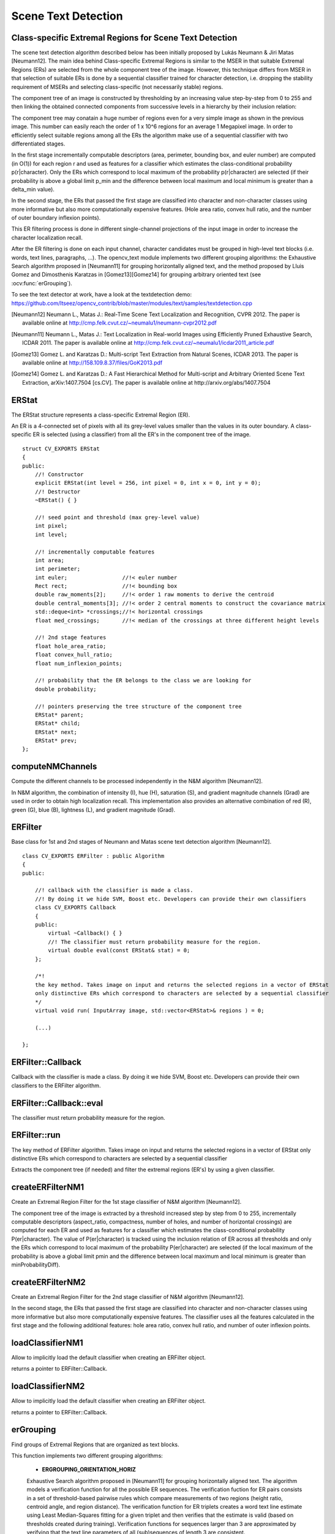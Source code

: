 Scene Text Detection
====================

.. highlight:: cpp

Class-specific Extremal Regions for Scene Text Detection
--------------------------------------------------------

The scene text detection algorithm described below has been initially proposed by Lukás Neumann & Jiri Matas [Neumann12]. The main idea behind Class-specific Extremal Regions is similar to the MSER in that suitable Extremal Regions (ERs) are selected from the whole component tree of the image. However, this technique differs from MSER in that selection of suitable ERs is done by a sequential classifier trained for character detection, i.e. dropping the stability requirement of MSERs and selecting class-specific (not necessarily stable) regions.

The component tree of an image is constructed by thresholding by an increasing value step-by-step from 0 to 255 and then linking the obtained connected components from successive levels in a hierarchy by their inclusion relation:

.. image:: pics/component_tree.png
    :width: 100%

The component tree may conatain a huge number of regions even for a very simple image as shown in the previous image. This number can easily reach the order of 1 x 10^6 regions for an average 1 Megapixel image. In order to efficiently select suitable regions among all the ERs the algorithm make use of a sequential classifier with two differentiated stages.

In the first stage incrementally computable descriptors (area, perimeter, bounding box, and euler number) are computed (in O(1)) for each region r and used as features for a classifier which estimates the class-conditional probability p(r|character). Only the ERs which correspond to local maximum of the probability p(r|character) are selected (if their probability is above a global limit p_min and the difference between local maximum and local minimum is greater than a \delta_min value).

In the second stage, the ERs that passed the first stage are classified into character and non-character classes using more informative but also more computationally expensive features. (Hole area ratio, convex hull ratio, and the number of outer boundary inflexion points).

This ER filtering process is done in different single-channel projections of the input image in order to increase the character localization recall.

After the ER filtering is done on each input channel, character candidates must be grouped in high-level text blocks (i.e. words, text lines, paragraphs, ...). The opencv_text module implements two different grouping algorithms: the Exhaustive Search algorithm proposed in [Neumann11] for grouping horizontally aligned text, and the method proposed by Lluis Gomez and Dimosthenis Karatzas in [Gomez13][Gomez14] for grouping arbitrary oriented text (see :ocv:func:`erGrouping`).


To see the text detector at work, have a look at the textdetection demo: https://github.com/Itseez/opencv_contrib/blob/master/modules/text/samples/textdetection.cpp


.. [Neumann12] Neumann L., Matas J.: Real-Time Scene Text Localization and Recognition, CVPR 2012. The paper is available online at http://cmp.felk.cvut.cz/~neumalu1/neumann-cvpr2012.pdf

.. [Neumann11] Neumann L., Matas J.: Text Localization in Real-world Images using Efficiently Pruned Exhaustive Search, ICDAR 2011. The paper is available online at http://cmp.felk.cvut.cz/~neumalu1/icdar2011_article.pdf

.. [Gomez13] Gomez L. and Karatzas D.: Multi-script Text Extraction from Natural Scenes, ICDAR 2013. The paper is available online at http://158.109.8.37/files/GoK2013.pdf

.. [Gomez14] Gomez L. and Karatzas D.: A Fast Hierarchical Method for Multi-script and Arbitrary Oriented Scene Text Extraction, arXiv:1407.7504 [cs.CV]. The paper is available online at http://arxiv.org/abs/1407.7504


ERStat
------
.. ocv:struct:: ERStat

The ERStat structure represents a class-specific Extremal Region (ER).

An ER is a 4-connected set of pixels with all its grey-level values smaller than the values in its outer boundary. A class-specific ER is selected (using a classifier) from all the ER's in the component tree of the image. ::

    struct CV_EXPORTS ERStat
    {
    public:
        //! Constructor
        explicit ERStat(int level = 256, int pixel = 0, int x = 0, int y = 0);
        //! Destructor
        ~ERStat() { }

        //! seed point and threshold (max grey-level value)
        int pixel;
        int level;

        //! incrementally computable features
        int area;
        int perimeter;
        int euler;                 //!< euler number
        Rect rect;                 //!< bounding box
        double raw_moments[2];     //!< order 1 raw moments to derive the centroid
        double central_moments[3]; //!< order 2 central moments to construct the covariance matrix
        std::deque<int> *crossings;//!< horizontal crossings
        float med_crossings;       //!< median of the crossings at three different height levels

        //! 2nd stage features
        float hole_area_ratio;
        float convex_hull_ratio;
        float num_inflexion_points;

        //! probability that the ER belongs to the class we are looking for
        double probability;

        //! pointers preserving the tree structure of the component tree
        ERStat* parent;
        ERStat* child;
        ERStat* next;
        ERStat* prev;
    };

computeNMChannels
-----------------
Compute the different channels to be processed independently in the N&M algorithm [Neumann12].

.. ocv:function:: void computeNMChannels(InputArray _src, OutputArrayOfArrays _channels, int _mode = ERFILTER_NM_RGBLGrad)

    :param _src: Source image. Must be RGB ``CV_8UC3``.
    :param _channels: Output vector<Mat> where computed channels are stored.
    :param _mode: Mode of operation. Currently the only available options are: **ERFILTER_NM_RGBLGrad** (used by default) and **ERFILTER_NM_IHSGrad**.

In N&M algorithm, the combination of intensity (I), hue (H), saturation (S), and gradient magnitude channels (Grad) are used in order to obtain high localization recall. This implementation also provides an alternative combination of red (R), green (G), blue (B), lightness (L), and gradient magnitude (Grad).


ERFilter
--------
.. ocv:class:: ERFilter : public Algorithm

Base class for 1st and 2nd stages of Neumann and Matas scene text detection algorithm [Neumann12]. ::

    class CV_EXPORTS ERFilter : public Algorithm
    {
    public:

        //! callback with the classifier is made a class.
        //! By doing it we hide SVM, Boost etc. Developers can provide their own classifiers
        class CV_EXPORTS Callback
        {
        public:
            virtual ~Callback() { }
            //! The classifier must return probability measure for the region.
            virtual double eval(const ERStat& stat) = 0;
        };

        /*!
        the key method. Takes image on input and returns the selected regions in a vector of ERStat
        only distinctive ERs which correspond to characters are selected by a sequential classifier
        */
        virtual void run( InputArray image, std::vector<ERStat>& regions ) = 0;

        (...)

    };



ERFilter::Callback
------------------
Callback with the classifier is made a class. By doing it we hide SVM, Boost etc. Developers can provide their own classifiers to the ERFilter algorithm.

.. ocv:class:: ERFilter::Callback

ERFilter::Callback::eval
------------------------
The classifier must return probability measure for the region.

.. ocv:function:: double ERFilter::Callback::eval(const ERStat& stat)

    :param  stat:          The region to be classified

ERFilter::run
-------------
The key method of ERFilter algorithm. Takes image on input and returns the selected regions in a vector of ERStat only distinctive ERs which correspond to characters are selected by a sequential classifier

.. ocv:function:: void ERFilter::run( InputArray image, std::vector<ERStat>& regions )

    :param image: Sinle channel image ``CV_8UC1``
    :param regions: Output for the 1st stage and Input/Output for the 2nd. The selected Extremal Regions are stored here.

Extracts the component tree (if needed) and filter the extremal regions (ER's) by using a given classifier.

createERFilterNM1
-----------------
Create an Extremal Region Filter for the 1st stage classifier of N&M algorithm [Neumann12].

.. ocv:function:: Ptr<ERFilter> createERFilterNM1( const Ptr<ERFilter::Callback>& cb, int thresholdDelta = 1, float minArea = 0.00025, float maxArea = 0.13, float minProbability = 0.4, bool nonMaxSuppression = true, float minProbabilityDiff = 0.1 )

    :param  cb:               Callback with the classifier. Default classifier can be implicitly load with function :ocv:func:`loadClassifierNM1`, e.g. from file in samples/cpp/trained_classifierNM1.xml
    :param  thresholdDelta:   Threshold step in subsequent thresholds when extracting the component tree
    :param  minArea:          The minimum area (% of image size) allowed for retreived ER's
    :param  minArea:          The maximum area (% of image size) allowed for retreived ER's
    :param  minProbability:   The minimum probability P(er|character) allowed for retreived ER's
    :param  nonMaxSuppression: Whenever non-maximum suppression is done over the branch probabilities
    :param  minProbability:   The minimum probability difference between local maxima and local minima ERs

The component tree of the image is extracted by a threshold increased step by step from 0 to 255, incrementally computable descriptors (aspect_ratio, compactness, number of holes, and number of horizontal crossings) are computed for each ER and used as features for a classifier which estimates the class-conditional probability P(er|character). The value of P(er|character) is tracked using the inclusion relation of ER across all thresholds and only the ERs which correspond to local maximum of the probability P(er|character) are selected (if the local maximum of the probability is above a global limit pmin and the difference between local maximum and local minimum is greater than minProbabilityDiff).

createERFilterNM2
-----------------
Create an Extremal Region Filter for the 2nd stage classifier of N&M algorithm [Neumann12].

.. ocv:function:: Ptr<ERFilter> createERFilterNM2( const Ptr<ERFilter::Callback>& cb, float minProbability = 0.3 )

    :param  cb:               Callback with the classifier. Default classifier can be implicitly load with function :ocv:func:`loadClassifierNM2`, e.g. from file in samples/cpp/trained_classifierNM2.xml
    :param  minProbability:   The minimum probability P(er|character) allowed for retreived ER's

In the second stage, the ERs that passed the first stage are classified into character and non-character classes using more informative but also more computationally expensive features. The classifier uses all the features calculated in the first stage and the following additional features: hole area ratio, convex hull ratio, and number of outer inflexion points.

loadClassifierNM1
-----------------
Allow to implicitly load the default classifier when creating an ERFilter object.

.. ocv:function:: Ptr<ERFilter::Callback> loadClassifierNM1(const std::string& filename)

    :param filename: The XML or YAML file with the classifier model (e.g. trained_classifierNM1.xml)

returns a pointer to ERFilter::Callback.

loadClassifierNM2
-----------------
Allow to implicitly load the default classifier when creating an ERFilter object.

.. ocv:function:: Ptr<ERFilter::Callback> loadClassifierNM2(const std::string& filename)

    :param filename: The XML or YAML file with the classifier model (e.g. trained_classifierNM2.xml)

returns a pointer to ERFilter::Callback.

erGrouping
----------
Find groups of Extremal Regions that are organized as text blocks.

.. ocv:function:: void erGrouping(InputArray img, InputArrayOfArrays channels, std::vector<std::vector<ERStat> > &regions, std::vector<std::vector<Vec2i> > &groups, std::vector<Rect> &groups_rects, int method = ERGROUPING_ORIENTATION_HORIZ, const std::string& filename = std::string(), float minProbablity = 0.5)

    :param image: Original RGB or Greyscale image from wich the regions were extracted.
    :param src: Vector of single channel images CV_8UC1 from wich the regions were extracted.
    :param regions: Vector of ER's retreived from the ERFilter algorithm from each channel.
    :param groups: The output of the algorithm is stored in this parameter as set of lists of indexes to provided regions.
    :param groups_rects: The output of the algorithm are stored in this parameter as list of rectangles.
    :param method: Grouping method (see the details below). Can be one of ``ERGROUPING_ORIENTATION_HORIZ``, ``ERGROUPING_ORIENTATION_ANY``.
    :param filename: The XML or YAML file with the classifier model (e.g. samples/trained_classifier_erGrouping.xml). Only to use when grouping method is ``ERGROUPING_ORIENTATION_ANY``.
    :param minProbability: The minimum probability for accepting a group. Only to use when grouping method is ``ERGROUPING_ORIENTATION_ANY``.


This function implements two different grouping algorithms:

    * **ERGROUPING_ORIENTATION_HORIZ**
      
    Exhaustive Search algorithm proposed in [Neumann11] for grouping horizontally aligned text. The algorithm models a verification function for all the possible ER sequences. The verification fuction for ER pairs consists in a set of threshold-based pairwise rules which compare measurements of two regions (height ratio, centroid angle, and region distance). The verification function for ER triplets creates a word text line estimate using Least Median-Squares fitting for a given triplet and then verifies that the estimate is valid (based on thresholds created during training). Verification functions for sequences larger than 3 are approximated by verifying that the text line parameters of all (sub)sequences of length 3 are consistent.

    * **ERGROUPING_ORIENTATION_ANY**
      
    Text grouping method proposed in [Gomez13][Gomez14] for grouping arbitrary oriented text. Regions are agglomerated by Single Linkage Clustering in a weighted feature space that combines proximity (x,y coordinates) and similarity measures (color, size, gradient magnitude, stroke width, etc.). SLC provides a dendrogram where each node represents a text group hypothesis. Then the algorithm finds the branches corresponding to text groups by traversing this dendrogram with a stopping rule that combines the output of a rotation invariant text group classifier and a probabilistic measure for hierarchical clustering validity assessment.
